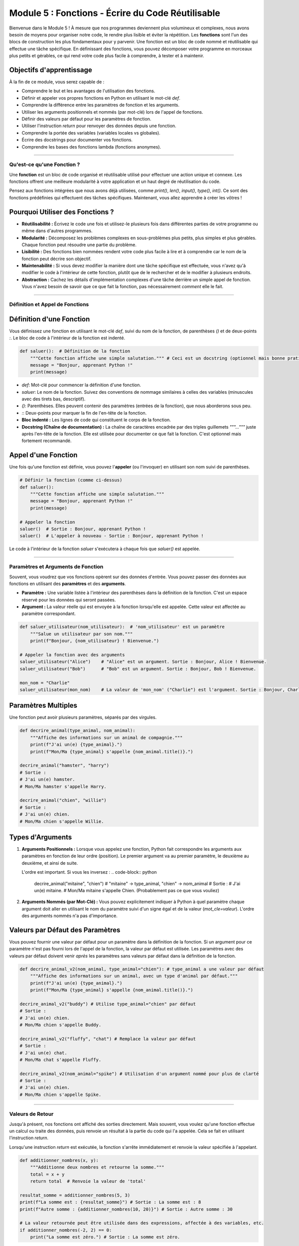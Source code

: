 .. _module5-functions-fr:

=============================================================
Module 5 : Fonctions - Écrire du Code Réutilisable
=============================================================

Bienvenue dans le Module 5 ! À mesure que nos programmes deviennent plus volumineux et complexes, nous avons besoin de moyens pour organiser notre code, le rendre plus lisible et éviter la répétition. Les **fonctions** sont l'un des blocs de construction les plus fondamentaux pour y parvenir. Une fonction est un bloc de code nommé et réutilisable qui effectue une tâche spécifique. En définissant des fonctions, vous pouvez décomposer votre programme en morceaux plus petits et gérables, ce qui rend votre code plus facile à comprendre, à tester et à maintenir.

.. image:: /_static/images/function_machine.png
   :alt: Une machine avec une entrée, un traitement et une sortie, représentant une fonction
   :width: 300px
   :align: center


Objectifs d'apprentissage
-------------------

À la fin de ce module, vous serez capable de :

*   Comprendre le but et les avantages de l'utilisation des fonctions.
*   Définir et appeler vos propres fonctions en Python en utilisant le mot-clé `def`.
*   Comprendre la différence entre les paramètres de fonction et les arguments.
*   Utiliser les arguments positionnels et nommés (par mot-clé) lors de l'appel de fonctions.
*   Définir des valeurs par défaut pour les paramètres de fonction.
*   Utiliser l'instruction `return` pour renvoyer des données depuis une fonction.
*   Comprendre la portée des variables (variables locales vs globales).
*   Écrire des docstrings pour documenter vos fonctions.
*   Comprendre les bases des fonctions lambda (fonctions anonymes).

----------------------------------------------------

Qu'est-ce qu'une Fonction ?
===================

Une **fonction** est un bloc de code organisé et réutilisable utilisé pour effectuer une action unique et connexe. Les fonctions offrent une meilleure modularité à votre application et un haut degré de réutilisation du code.

Pensez aux fonctions intégrées que nous avons déjà utilisées, comme `print()`, `len()`, `input()`, `type()`, `int()`. Ce sont des fonctions prédéfinies qui effectuent des tâches spécifiques. Maintenant, vous allez apprendre à créer les vôtres !

Pourquoi Utiliser des Fonctions ?
------------------
*   **Réutilisabilité :** Écrivez le code une fois et utilisez-le plusieurs fois dans différentes parties de votre programme ou même dans d'autres programmes.
*   **Modularité :** Décomposez les problèmes complexes en sous-problèmes plus petits, plus simples et plus gérables. Chaque fonction peut résoudre une partie du problème.
*   **Lisibilité :** Des fonctions bien nommées rendent votre code plus facile à lire et à comprendre car le nom de la fonction peut décrire son objectif.
*   **Maintenabilité :** Si vous devez modifier la manière dont une tâche spécifique est effectuée, vous n'avez qu'à modifier le code à l'intérieur de cette fonction, plutôt que de le rechercher et de le modifier à plusieurs endroits.
*   **Abstraction :** Cachez les détails d'implémentation complexes d'une tâche derrière un simple appel de fonction. Vous n'avez besoin de savoir que ce que fait la fonction, pas nécessairement *comment* elle le fait.

----------------------------------------------------

Définition et Appel de Fonctions
==============================

Définition d'une Fonction
-------------------
Vous définissez une fonction en utilisant le mot-clé `def`, suivi du nom de la fonction, de parenthèses `()` et de deux-points `:`. Le bloc de code à l'intérieur de la fonction est indenté.

.. code-block:: python

    def saluer():  # Définition de la fonction
        """Cette fonction affiche une simple salutation.""" # Ceci est un docstring (optionnel mais bonne pratique)
        message = "Bonjour, apprenant Python !"
        print(message)

*   `def`: Mot-clé pour commencer la définition d'une fonction.
*   `saluer`: Le nom de la fonction. Suivez des conventions de nommage similaires à celles des variables (minuscules avec des tirets bas, descriptif).
*   `()`: Parenthèses. Elles peuvent contenir des paramètres (entrées de la fonction), que nous aborderons sous peu.
*   `:`: Deux-points pour marquer la fin de l'en-tête de la fonction.
*   **Bloc indenté :** Les lignes de code qui constituent le corps de la fonction.
*   **Docstring (Chaîne de documentation) :** La chaîne de caractères encadrée par des triples guillemets `"""..."""` juste après l'en-tête de la fonction. Elle est utilisée pour documenter ce que fait la fonction. C'est optionnel mais fortement recommandé.

Appel d'une Fonction
------------------
Une fois qu'une fonction est définie, vous pouvez l'**appeler** (ou l'invoquer) en utilisant son nom suivi de parenthèses.

.. code-block:: python

    # Définir la fonction (comme ci-dessus)
    def saluer():
        """Cette fonction affiche une simple salutation."""
        message = "Bonjour, apprenant Python !"
        print(message)

    # Appeler la fonction
    saluer()  # Sortie : Bonjour, apprenant Python !
    saluer()  # L'appeler à nouveau - Sortie : Bonjour, apprenant Python !

Le code à l'intérieur de la fonction `saluer` s'exécutera à chaque fois que `saluer()` est appelée.

----------------------------------------------------

Paramètres et Arguments de Fonction
=================================

Souvent, vous voudrez que vos fonctions opèrent sur des données d'entrée. Vous pouvez passer des données aux fonctions en utilisant des **paramètres** et des **arguments**.

*   **Paramètre :** Une variable listée à l'intérieur des parenthèses dans la définition de la fonction. C'est un espace réservé pour les données qui seront passées.
*   **Argument :** La valeur réelle qui est envoyée à la fonction lorsqu'elle est appelée. Cette valeur est affectée au paramètre correspondant.

.. code-block:: python

    def saluer_utilisateur(nom_utilisateur):  # 'nom_utilisateur' est un paramètre
        """Salue un utilisateur par son nom."""
        print(f"Bonjour, {nom_utilisateur} ! Bienvenue.")

    # Appeler la fonction avec des arguments
    saluer_utilisateur("Alice")    # "Alice" est un argument. Sortie : Bonjour, Alice ! Bienvenue.
    saluer_utilisateur("Bob")      # "Bob" est un argument. Sortie : Bonjour, Bob ! Bienvenue.

    mon_nom = "Charlie"
    saluer_utilisateur(mon_nom)    # La valeur de 'mon_nom' ("Charlie") est l'argument. Sortie : Bonjour, Charlie ! Bienvenue.

Paramètres Multiples
-------------------
Une fonction peut avoir plusieurs paramètres, séparés par des virgules.

.. code-block:: python

    def decrire_animal(type_animal, nom_animal):
        """Affiche des informations sur un animal de compagnie."""
        print(f"J'ai un(e) {type_animal}.")
        print(f"Mon/Ma {type_animal} s'appelle {nom_animal.title()}.")

    decrire_animal("hamster", "harry")
    # Sortie :
    # J'ai un(e) hamster.
    # Mon/Ma hamster s'appelle Harry.

    decrire_animal("chien", "willie")
    # Sortie :
    # J'ai un(e) chien.
    # Mon/Ma chien s'appelle Willie.

Types d'Arguments
------------------

1.  **Arguments Positionnels :**
    Lorsque vous appelez une fonction, Python fait correspondre les arguments aux paramètres en fonction de leur ordre (position). Le premier argument va au premier paramètre, le deuxième au deuxième, et ainsi de suite.

    .. code-block:: python
        decrire_animal("chat", "moustache") # "chat" -> type_animal, "moustache" -> nom_animal

    L'ordre est important. Si vous les inversez :
    .. code-block:: python
        decrire_animal("mitaine", "chien") # "mitaine" -> type_animal, "chien" -> nom_animal
        # Sortie :
        # J'ai un(e) mitaine.
        # Mon/Ma mitaine s'appelle Chien. (Probablement pas ce que vous vouliez)

2.  **Arguments Nommés (par Mot-Clé) :**
    Vous pouvez explicitement indiquer à Python à quel paramètre chaque argument doit aller en utilisant le nom du paramètre suivi d'un signe égal et de la valeur (`mot_cle=valeur`).
    L'ordre des arguments nommés n'a pas d'importance.

    .. code-block:: python
        decrire_animal(type_animal="chien", nom_animal="lucy")
        decrire_animal(nom_animal="goldie", type_animal="poisson") # L'ordre n'a pas d'importance ici

        # Vous pouvez mélanger les arguments positionnels et nommés, mais les arguments positionnels
        # doivent précéder les arguments nommés.
        decrire_animal("oiseau", nom_animal="polly") # Fonctionne
        # decrire_animal(type_animal="serpent", "kaa") # SyntaxError: positional argument follows keyword argument

Valeurs par Défaut des Paramètres
------------------------
Vous pouvez fournir une valeur par défaut pour un paramètre dans la définition de la fonction. Si un argument pour ce paramètre n'est pas fourni lors de l'appel de la fonction, la valeur par défaut est utilisée.
Les paramètres avec des valeurs par défaut doivent venir *après* les paramètres sans valeurs par défaut dans la définition de la fonction.

.. code-block:: python

    def decrire_animal_v2(nom_animal, type_animal="chien"): # type_animal a une valeur par défaut
        """Affiche des informations sur un animal, avec un type d'animal par défaut."""
        print(f"J'ai un(e) {type_animal}.")
        print(f"Mon/Ma {type_animal} s'appelle {nom_animal.title()}.")

    decrire_animal_v2("buddy") # Utilise type_animal="chien" par défaut
    # Sortie :
    # J'ai un(e) chien.
    # Mon/Ma chien s'appelle Buddy.

    decrire_animal_v2("fluffy", "chat") # Remplace la valeur par défaut
    # Sortie :
    # J'ai un(e) chat.
    # Mon/Ma chat s'appelle Fluffy.

    decrire_animal_v2(nom_animal="spike") # Utilisation d'un argument nommé pour plus de clarté
    # Sortie :
    # J'ai un(e) chien.
    # Mon/Ma chien s'appelle Spike.

----------------------------------------------------

Valeurs de Retour
=============

Jusqu'à présent, nos fonctions ont affiché des sorties directement. Mais souvent, vous voulez qu'une fonction effectue un calcul ou traite des données, puis renvoie un résultat à la partie du code qui l'a appelée. Cela se fait en utilisant l'instruction `return`.

Lorsqu'une instruction `return` est exécutée, la fonction s'arrête immédiatement et renvoie la valeur spécifiée à l'appelant.

.. code-block:: python

    def additionner_nombres(x, y):
        """Additionne deux nombres et retourne la somme."""
        total = x + y
        return total  # Renvoie la valeur de 'total'

    resultat_somme = additionner_nombres(5, 3)
    print(f"La somme est : {resultat_somme}") # Sortie : La somme est : 8
    print(f"Autre somme : {additionner_nombres(10, 20)}") # Sortie : Autre somme : 30

    # La valeur retournée peut être utilisée dans des expressions, affectée à des variables, etc.
    if additionner_nombres(-2, 2) == 0:
        print("La somme est zéro.") # Sortie : La somme est zéro.

Retour de Valeurs Multiples
-------------------------
Une fonction peut retourner plusieurs valeurs. Python le fait en les empaquetant dans un tuple.

.. code-block:: python

    def obtenir_nom_et_age():
        """Retourne un nom et un âge."""
        nom = "Alice"
        age = 30
        return nom, age # Retourne un tuple : ("Alice", 30)

    donnees_retournees = obtenir_nom_et_age()
    print(donnees_retournees)        # Sortie : ('Alice', 30)
    print(donnees_retournees[0])     # Sortie : Alice

    # Vous pouvez également dépaqueter le tuple retourné directement
    nom_utilisateur, age_utilisateur = obtenir_nom_et_age()
    print(f"Nom : {nom_utilisateur}, Âge : {age_utilisateur}") # Sortie : Nom : Alice, Âge : 30

Que se passe-t-il si une fonction n'a pas d'instruction `return` ?
------------------------------------------------------
Si une fonction n'a pas d'instruction `return`, ou a une instruction `return` sans valeur (par ex., juste `return`), elle retourne implicitement `None`.

.. code-block:: python

    def afficher_salutation(nom):
        print(f"Bonjour, {nom}")
        # Pas d'instruction return explicite

    resultat = afficher_salutation("Eve") # Sortie : Bonjour, Eve
    print(resultat)                  # Sortie : None

----------------------------------------------------

Portée des Variables (Scope)
==============

La **portée (scope)** fait référence à la région de votre code où une variable est accessible.

1.  **Variables Locales :**
    Les variables définies *à l'intérieur* d'une fonction sont locales à cette fonction. Elles ne peuvent être accédées que depuis l'intérieur de cette fonction. Elles sont créées lorsque la fonction est appelée et détruites lorsque la fonction se termine.

    .. code-block:: python

        def ma_fonction():
            var_locale = "Je suis locale"
            print(var_locale)

        ma_fonction() # Sortie : Je suis locale
        # print(var_locale) # Ceci causerait une NameError car var_locale n'est pas définie dans cette portée

2.  **Variables Globales :**
    Les variables définies *en dehors* de toute fonction sont globales. Elles peuvent être accédées (lues) depuis n'importe où dans votre code, y compris à l'intérieur des fonctions.

    .. code-block:: python

        var_globale = "Je suis globale"

        def montrer_globale():
            print(var_globale) # Accès à la variable globale (lecture seule par défaut dans la fonction)

        def essayer_de_modifier_globale_localement():
            # Ceci crée une NOUVELLE variable locale nommée var_globale, masquant la globale
            var_globale = "J'essaie d'être locale"
            print(f"Dans la fonction : {var_globale}")

        montrer_globale()                   # Sortie : Je suis globale
        essayer_de_modifier_globale_localement()  # Sortie : Dans la fonction : J'essaie d'être locale
        print(f"Hors de la fonction : {var_globale}") # Sortie : Hors de la fonction : Je suis globale (la globale originale est inchangée)

Modification des Variables Globales à l'Intérieur d'une Fonction (mot-clé `global`)
---------------------------------------------------------------
Si vous avez besoin de *modifier* une variable globale depuis l'intérieur d'une fonction, vous devez explicitement le dire à Python en utilisant le mot-clé `global`. Cependant, s'appuyer fortement sur les variables globales est souvent déconseillé car cela peut rendre le code plus difficile à comprendre et à déboguer.

.. code-block:: python

    compteur = 0 # Variable globale

    def incrementer_compteur():
        global compteur # Déclare que nous voulons utiliser le 'compteur' global
        compteur += 1
        print(f"Compteur dans la fonction : {compteur}")

    incrementer_compteur() # Sortie : Compteur dans la fonction : 1
    incrementer_compteur() # Sortie : Compteur dans la fonction : 2
    print(f"Compteur hors de la fonction : {compteur}") # Sortie : Compteur hors de la fonction : 2

**Règle LEGB (Ordre de Résolution des Portées) :**
Lorsque Python rencontre un nom de variable, il le recherche dans l'ordre suivant :
1.  **L**ocal : La portée de la fonction actuelle.
2.  **E**nclosing function locals (Variables locales des fonctions englobantes) : Portées de toutes les fonctions englobantes (pour les fonctions imbriquées).
3.  **G**lobal : La portée globale du module.
4.  **B**uilt-in (Noms intégrés) : Les noms intégrés de Python (comme `print`, `len`).

----------------------------------------------------

Docstrings (Chaînes de Documentation)
==================================

Comme mentionné précédemment, un **docstring** est une chaîne de caractères littérale qui apparaît comme la première instruction dans la définition d'un module, d'une fonction, d'une classe ou d'une méthode. Elle est utilisée pour expliquer ce que fait le code.

.. code-block:: python

    def calculer_aire(longueur, largeur):
        """
        Calcule l'aire d'un rectangle.

        Args:
            longueur (int or float): La longueur du rectangle.
            largeur (int or float): La largeur du rectangle.

        Returns:
            int or float: L'aire calculée du rectangle.
                          Retourne None si les entrées sont invalides (par ex., négatives).
        """
        if longueur < 0 or largeur < 0:
            return None
        return longueur * largeur

Pourquoi les docstrings sont-elles importantes ?
*   **Documentation :** Elles fournissent un moyen pratique de documenter votre code.
*   **Fonction Help :** La fonction intégrée `help()` utilise les docstrings pour fournir des informations sur les objets.
    `help(calculer_aire)` afficherait le docstring.
*   **Outils Automatisés :** Les générateurs de documentation (comme Sphinx) peuvent extraire les docstrings pour créer la documentation du projet.

**Conventions des Docstrings :**
*   Encadrez par des triples guillemets (`"""..."""`).
*   La première ligne doit être un résumé court et concis.
*   Si plus de détails sont nécessaires, ajoutez une ligne vide après le résumé, suivie d'explications plus élaborées.
*   Les sections courantes incluent `Args:` (ou `Parameters:`) et `Returns:`.

----------------------------------------------------

Fonctions Lambda (Fonctions Anonymes)
======================================

Une **fonction lambda** est une petite fonction anonyme (sans nom) définie avec le mot-clé `lambda`. Elles peuvent prendre n'importe quel nombre d'arguments mais ne peuvent avoir qu'une seule expression. L'expression est évaluée et retournée.

Syntaxe : `lambda arguments: expression`

.. code-block:: python

    # Une fonction régulière pour additionner deux nombres
    def addition(x, y):
        return x + y

    # Fonction lambda équivalente
    addition_lambda = lambda x, y: x + y

    print(addition(5, 3))          # Sortie : 8
    print(addition_lambda(5, 3))   # Sortie : 8

    # Fonction lambda pour mettre un nombre au carré
    carre = lambda num: num * num
    print(carre(7))          # Sortie : 49

Quand les fonctions lambda sont-elles utiles ?
*   **Opérations courtes et simples :** Lorsque vous avez besoin d'une petite fonction pour une courte période et que vous ne voulez pas la définir formellement avec `def`.
*   **Comme arguments de fonctions d'ordre supérieur :** Fonctions qui prennent d'autres fonctions comme arguments (par ex., `map()`, `filter()`, `sorted()`). C'est un cas d'utilisation courant.

.. code-block:: python

    nombres = [1, 2, 3, 4, 5]

    # Utiliser lambda avec map() pour mettre chaque nombre au carré
    # map(fonction, iterable)
    nombres_au_carre = list(map(lambda x: x * x, nombres))
    print(nombres_au_carre) # Sortie : [1, 4, 9, 16, 25]

    # Utiliser lambda avec filter() pour obtenir les nombres pairs
    # filter(fonction, iterable) - la fonction doit retourner True/False
    nombres_pairs = list(filter(lambda x: x % 2 == 0, nombres))
    print(nombres_pairs)    # Sortie : [2, 4]

    # Utiliser lambda avec sorted() pour un tri personnalisé
    points = [(1, 2), (3, 1), (5, -4), (0, 0)]
    # Trier par le deuxième élément de chaque tuple
    points_tries = sorted(points, key=lambda point: point[1])
    print(points_tries)   # Sortie : [(5, -4), (0, 0), (3, 1), (1, 2)]

Les fonctions lambda sont limitées en complexité. Pour une logique plus impliquée, une fonction `def` régulière est plus appropriée.

----------------------------------------------------

Mini-Projet : Calculatrice Simple
===============================

Créons une calculatrice simple qui utilise des fonctions pour différentes opérations.

**Objectif :**
1.  Créer des fonctions pour l'addition, la soustraction, la multiplication et la division.
2.  La partie principale du programme doit :
    *   Présenter un menu d'opérations à l'utilisateur.
    *   Demander à l'utilisateur deux nombres.
    *   Appeler la fonction appropriée en fonction du choix de l'utilisateur.
    *   Afficher le résultat.
    *   Inclure la gestion des erreurs pour la division par zéro et les entrées invalides.
3.  Permettre à l'utilisateur d'effectuer plusieurs calculs ou de quitter.

**Étapes :**

1.  **Définir les Fonctions d'Opération :**
    *   `additionner(a, b)`: retourne `a + b`
    *   `soustraire(a, b)`: retourne `a - b`
    *   `multiplier(a, b)`: retourne `a * b`
    *   `diviser(a, b)`:
        *   Vérifie si `b` est zéro. Si oui, affiche un message d'erreur et retourne `None` ou une chaîne d'erreur spécifique.
        *   Sinon, retourne `a / b`.
    *   Ajoutez des docstrings à chaque fonction.
2.  **Boucle Principale du Programme :**
    *   Utilisez une boucle `while True` pour maintenir la calculatrice en fonctionnement.
    *   À l'intérieur de la boucle, affichez un menu :
        ```
        Calculatrice Simple
        -----------------
        1. Additionner
        2. Soustraire
        3. Multiplier
        4. Diviser
        5. Quitter
        Entrez votre choix :
        ```
    *   Obtenez le choix de l'utilisateur. S'il choisit de quitter, sortez (`break`) de la boucle.
3.  **Obtenir l'Entrée Utilisateur pour les Nombres :**
    *   Si le choix est une opération (1-4), demandez à l'utilisateur d'entrer deux nombres.
    *   Utilisez un bloc `try-except ValueError` pour gérer les cas où l'utilisateur entre une entrée non numérique. Si une erreur se produit, affichez un message et continuez (`continue`) à la prochaine itération de la boucle principale.
4.  **Effectuer le Calcul et Afficher le Résultat :**
    *   Utilisez `if/elif/else` pour appeler la fonction correcte en fonction du choix de l'utilisateur.
    *   Stockez le résultat.
    *   Si le résultat n'est pas `None` (surtout pour la division), affichez-le.
5.  **Gérer un Choix de Menu Invalide.**

**Exemple d'Interaction :**

.. code-block:: text

    Calculatrice Simple
    -----------------
    1. Additionner
    2. Soustraire
    3. Multiplier
    4. Diviser
    5. Quitter
    Entrez votre choix : 1
    Entrez le premier nombre : 10
    Entrez le deuxième nombre : 5
    Résultat : 15.0

    Entrez votre choix : 4
    Entrez le premier nombre : 10
    Entrez le deuxième nombre : 0
    Erreur : Division par zéro impossible !

    Entrez votre choix : 5
    Fermeture de la calculatrice. Au revoir !

.. admonition:: Solution (Essayez par vous-même avant de regarder !)
   :class: dropdown

   .. code-block:: python

       # calculatrice_simple.py

       def additionner(a, b):
           """Additionne deux nombres et retourne le résultat."""
           return float(a + b)

       def soustraire(a, b):
           """Soustrait le deuxième nombre du premier et retourne le résultat."""
           return float(a - b)

       def multiplier(a, b):
           """Multiplie deux nombres et retourne le résultat."""
           return float(a * b)

       def diviser(a, b):
           """Divise le premier nombre par le second.
           Retourne le résultat ou un message d'erreur en cas de division par zéro."""
           if b == 0:
               return "Erreur : Division par zéro impossible !"
           return float(a / b)

       def main():
           """Fonction principale pour exécuter la calculatrice."""
           while True:
               print("\nCalculatrice Simple")
               print("-----------------")
               print("1. Additionner")
               print("2. Soustraire")
               print("3. Multiplier")
               print("4. Diviser")
               print("5. Quitter")

               choix = input("Entrez votre choix (1-5) : ")

               if choix == '5':
                   print("Fermeture de la calculatrice. Au revoir !")
                   break

               if choix in ('1', '2', '3', '4'):
                   try:
                       num1_str = input("Entrez le premier nombre : ")
                       num2_str = input("Entrez le deuxième nombre : ")
                       num1 = float(num1_str)
                       num2 = float(num2_str)
                   except ValueError:
                       print("Entrée invalide. Veuillez entrer des valeurs numériques.")
                       continue # Passer à la prochaine itération de la boucle

                   resultat = None
                   if choix == '1':
                       resultat = additionner(num1, num2)
                   elif choix == '2':
                       resultat = soustraire(num1, num2)
                   elif choix == '3':
                       resultat = multiplier(num1, num2)
                   elif choix == '4':
                       resultat = diviser(num1, num2)

                   print(f"Résultat : {resultat}")
               else:
                   print("Choix invalide. Veuillez sélectionner un nombre entre 1 et 5.")

       if __name__ == "__main__":
           # Ceci assure que main() est appelée seulement lorsque le script est exécuté directement,
           # et non lorsqu'il est importé comme module.
           main()

----------------------------------------------------

Résumé du Module 5
================

Excellent travail pour avoir terminé le Module 5 ! Les fonctions sont la pierre angulaire d'une programmation efficace. Vous avez appris :

*   Comment **définir et appeler des fonctions** pour créer des blocs de code réutilisables.
*   L'utilisation des **paramètres et arguments** (positionnels, nommés) pour passer des données aux fonctions.
*   Comment définir des **valeurs par défaut pour les paramètres** pour des appels de fonction plus flexibles.
*   L'importance de l'instruction **`return`** pour récupérer les résultats des fonctions.
*   Le concept de **portée des variables** (locale vs globale) et comment Python résout les noms de variables.
*   La valeur des **docstrings** pour documenter clairement vos fonctions.
*   Les bases des **fonctions lambda** pour créer de petites fonctions anonymes, souvent utilisées avec des fonctions d'ordre supérieur.

En maîtrisant les fonctions, vous pouvez écrire du code plus organisé, plus facile à lire, plus simple à déboguer, et beaucoup plus efficace à développer et à maintenir.

Dans les modules à venir, nous nous appuierons sur ces concepts, en explorant des sujets plus avancés comme la programmation orientée objet, la gestion des fichiers et la gestion des erreurs, où les fonctions continueront de jouer un rôle vital.

Ensuite, nous allons nous pencher sur la manière de gérer les erreurs avec élégance et de gérer les exceptions dans vos programmes : :ref:`module6-error-handling-exceptions-fr` !
